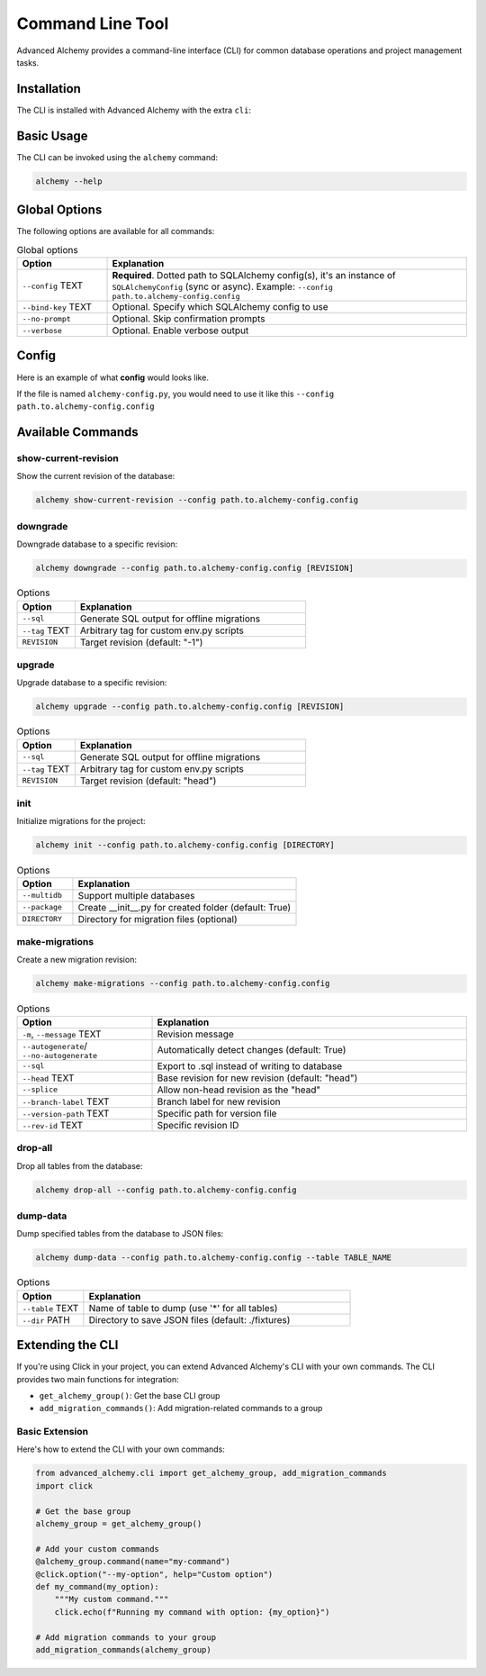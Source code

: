 =================
Command Line Tool
=================

Advanced Alchemy provides a command-line interface (CLI) for common database operations and project management tasks.

Installation
------------

The CLI is installed with Advanced Alchemy with the extra ``cli``:

.. tab-set::

    .. tab-item:: pip
        :sync: key1

        .. code-block:: bash
            :caption: Using pip

            python3 -m pip install advanced-alchemy[cli]

    .. tab-item:: uv

        .. code-block:: bash
            :caption: Using `UV <https://docs.astral.sh/uv/>`_

            uv add advanced-alchemy[cli]

    .. tab-item:: pipx
        :sync: key2

        .. code-block:: bash
            :caption: Using `pipx <https://pypa.github.io/pipx/>`_

            pipx install advanced-alchemy[cli]


    .. tab-item:: pdm

        .. code-block:: bash
            :caption: Using `PDM <https://pdm.fming.dev/>`_

            pdm add advanced-alchemy[cli]

    .. tab-item:: Poetry

        .. code-block:: bash
            :caption: Using `Poetry <https://python-poetry.org/>`_

            poetry add advanced-alchemy[cli]


Basic Usage
-----------

The CLI can be invoked using the ``alchemy`` command:

.. code-block:: bash

    alchemy --help

Global Options
--------------

The following options are available for all commands:

.. list-table:: Global options
   :header-rows: 1
   :widths: 20 80

   * - Option
     - Explanation
   * - ``--config`` TEXT
     - **Required**. Dotted path to SQLAlchemy config(s), it's an instance of ``SQLAlchemyConfig`` (sync or async). Example: ``--config path.to.alchemy-config.config``
   * - ``--bind-key`` TEXT
     - Optional. Specify which SQLAlchemy config to use
   * - ``--no-prompt``
     - Optional. Skip confirmation prompts
   * - ``--verbose``
     - Optional. Enable verbose output


Config
------

Here is an example of what **config** would looks like.

If the file is named ``alchemy-config.py``, you would need to use it like this ``--config path.to.alchemy-config.config``

.. code-block:: python
    :caption: alchemy-config.py

    from sqlalchemy import create_engine
    from advanced_alchemy.config import SQLAlchemyConfig

    # Create a test config using SQLite
    config = SQLAlchemyConfig(
        connection_url="sqlite:///test.db"
    )


Available Commands
------------------

show-current-revision
~~~~~~~~~~~~~~~~~~~~~

Show the current revision of the database:

.. code-block:: bash

    alchemy show-current-revision --config path.to.alchemy-config.config

downgrade
~~~~~~~~~

Downgrade database to a specific revision:

.. code-block:: bash

    alchemy downgrade --config path.to.alchemy-config.config [REVISION]

.. list-table:: Options
   :header-rows: 1
   :widths: 20 80

   * - Option
     - Explanation
   * - ``--sql``
     - Generate SQL output for offline migrations
   * - ``--tag`` TEXT
     - Arbitrary tag for custom env.py scripts
   * - ``REVISION``
     - Target revision (default: "-1")


upgrade
~~~~~~~

Upgrade database to a specific revision:

.. code-block:: bash

    alchemy upgrade --config path.to.alchemy-config.config [REVISION]

.. list-table:: Options
   :header-rows: 1
   :widths: 20 80

   * - Option
     - Explanation
   * - ``--sql``
     - Generate SQL output for offline migrations
   * - ``--tag`` TEXT
     - Arbitrary tag for custom env.py scripts
   * - ``REVISION``
     - Target revision (default: "head")


init
~~~~

Initialize migrations for the project:

.. code-block:: bash

    alchemy init --config path.to.alchemy-config.config [DIRECTORY]

.. list-table:: Options
   :header-rows: 1
   :widths: 20 80

   * - Option
     - Explanation
   * - ``--multidb``
     - Support multiple databases
   * - ``--package``
     - Create __init__.py for created folder (default: True)
   * - ``DIRECTORY``
     - Directory for migration files (optional)


make-migrations
~~~~~~~~~~~~~~~

Create a new migration revision:

.. code-block:: bash

    alchemy make-migrations --config path.to.alchemy-config.config

.. list-table:: Options
   :header-rows: 1
   :widths: 30 70

   * - Option
     - Explanation
   * - ``-m``, ``--message`` TEXT
     - Revision message
   * - ``--autogenerate``/ ``--no-autogenerate``
     - Automatically detect changes (default: True)
   * - ``--sql``
     - Export to .sql instead of writing to database
   * - ``--head`` TEXT
     - Base revision for new revision (default: "head")
   * - ``--splice``
     - Allow non-head revision as the "head"
   * - ``--branch-label`` TEXT
     - Branch label for new revision
   * - ``--version-path`` TEXT
     - Specific path for version file
   * - ``--rev-id`` TEXT
     - Specific revision ID


drop-all
~~~~~~~~

Drop all tables from the database:

.. code-block:: bash

    alchemy drop-all --config path.to.alchemy-config.config

dump-data
~~~~~~~~~

Dump specified tables from the database to JSON files:

.. code-block:: bash

    alchemy dump-data --config path.to.alchemy-config.config --table TABLE_NAME

.. list-table:: Options
   :header-rows: 1
   :widths: 20 80

   * - Option
     - Explanation
   * - ``--table`` TEXT
     - Name of table to dump (use '*' for all tables)
   * - ``--dir`` PATH
     - Directory to save JSON files (default: ./fixtures)


Extending the CLI
-----------------

If you're using Click in your project, you can extend Advanced Alchemy's CLI with your own commands. The CLI provides two main functions for integration:

- ``get_alchemy_group()``: Get the base CLI group
- ``add_migration_commands()``: Add migration-related commands to a group

Basic Extension
~~~~~~~~~~~~~~~

Here's how to extend the CLI with your own commands:

.. code-block:: python

    from advanced_alchemy.cli import get_alchemy_group, add_migration_commands
    import click

    # Get the base group
    alchemy_group = get_alchemy_group()

    # Add your custom commands
    @alchemy_group.command(name="my-command")
    @click.option("--my-option", help="Custom option")
    def my_command(my_option):
        """My custom command."""
        click.echo(f"Running my command with option: {my_option}")

    # Add migration commands to your group
    add_migration_commands(alchemy_group)
